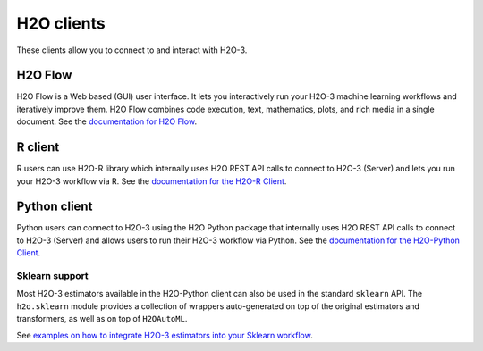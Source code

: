 H2O clients
===========

These clients allow you to connect to and interact with H2O-3.

H2O Flow
--------

H2O Flow is a Web based (GUI) user interface. It lets you interactively run your H2O-3 machine learning workflows and iteratively improve them. H2O Flow combines code execution, text, mathematics, plots, and rich media in a single document. See the `documentation for H2O Flow <flow.html>`__.

R client
--------

R users can use H2O-R library which internally uses H2O REST API calls to connect to H2O-3 (Server) and lets you run your H2O-3 workflow via R. See the `documentation for the H2O-R Client <../h2o-r/docs/index.html>`__.

Python client
-------------

Python users can connect to H2O-3 using the H2O Python package that internally uses H2O REST API calls to connect to H2O-3 (Server) and allows users to run their H2O-3 workflow via Python. See the `documentation for the H2O-Python Client <../h2o-py/docs/index.html>`__. 

Sklearn support
~~~~~~~~~~~~~~~

Most H2O-3 estimators available in the H2O-Python client can also be used in the standard ``sklearn`` API. The ``h2o.sklearn`` module provides a collection of wrappers auto-generated on top of the original estimators and transformers, as well as on top of ``H2OAutoML``.

See `examples on how to integrate H2O-3 estimators into your Sklearn workflow <https://github.com/h2oai/h2o-tutorials/tree/master/tutorials/sklearn-integration>`__.